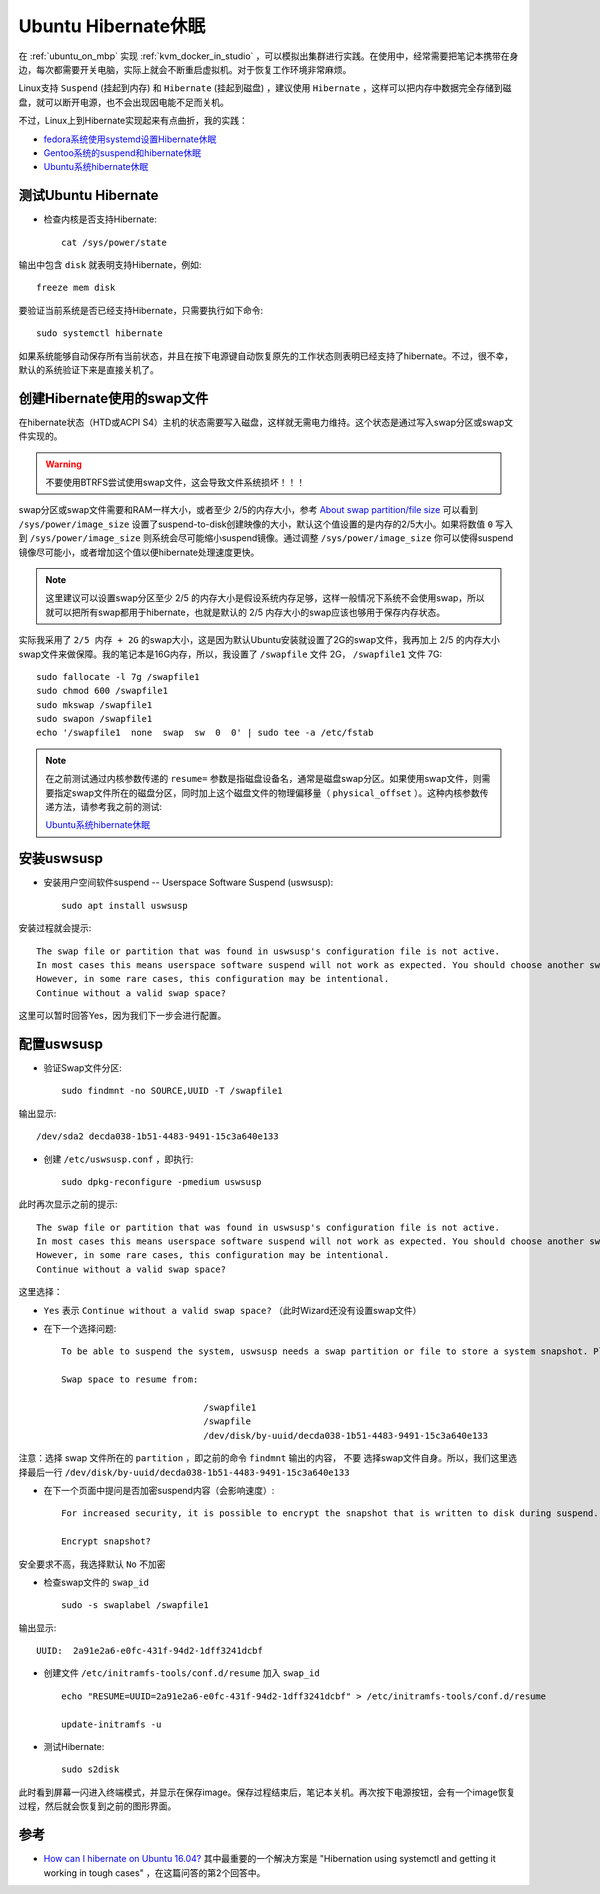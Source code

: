 .. _ubuntu_hibernate:

=======================
Ubuntu Hibernate休眠
=======================

在 :ref:`ubuntu_on_mbp` 实现 :ref:`kvm_docker_in_studio` ，可以模拟出集群进行实践。在使用中，经常需要把笔记本携带在身边，每次都需要开关电脑，实际上就会不断重启虚拟机。对于恢复工作环境非常麻烦。

Linux支持 ``Suspend`` (挂起到内存) 和 ``Hibernate`` (挂起到磁盘) ，建议使用 ``Hibernate`` ，这样可以把内存中数据完全存储到磁盘，就可以断开电源，也不会出现因电能不足而关机。

不过，Linux上到Hibernate实现起来有点曲折，我的实践：

- `fedora系统使用systemd设置Hibernate休眠 <https://github.com/huataihuang/cloud-atlas-draft/blob/master/os/linux/redhat/system_administration/systemd/hibernate_with_fedora_in_laptop.md>`_ 
- `Gentoo系统的suspend和hibernate休眠 <https://github.com/huataihuang/cloud-atlas-draft/blob/master/os/linux/gentoo/suspend_hibernate.md>`_
- `Ubuntu系统hibernate休眠 <https://github.com/huataihuang/cloud-atlas-draft/blob/master/os/linux/ubuntu/system_administration/ubuntu_hibernate.md>`_

测试Ubuntu Hibernate
==================================

- 检查内核是否支持Hibernate::

   cat /sys/power/state

输出中包含 ``disk`` 就表明支持Hibernate，例如::

   freeze mem disk

要验证当前系统是否已经支持Hibernate，只需要执行如下命令::

   sudo systemctl hibernate

如果系统能够自动保存所有当前状态，并且在按下电源键自动恢复原先的工作状态则表明已经支持了hibernate。不过，很不幸，默认的系统验证下来是直接关机了。

创建Hibernate使用的swap文件
==============================

在hibernate状态（HTD或ACPI S4）主机的状态需要写入磁盘，这样就无需电力维持。这个状态是通过写入swap分区或swap文件实现的。

.. warning::

   不要使用BTRFS尝试使用swap文件，这会导致文件系统损坏！！！

swap分区或swap文件需要和RAM一样大小，或者至少 2/5的内存大小，参考 `About swap partition/file size <https://wiki.archlinux.org/index.php/Power_management/Suspend_and_hibernate#About_swap_partition.2Ffile_size>`_ 可以看到 ``/sys/power/image_size`` 设置了suspend-to-disk创建映像的大小，默认这个值设置的是内存的2/5大小。如果将数值 ``0`` 写入到 ``/sys/power/image_size`` 则系统会尽可能缩小suspend镜像。通过调整 ``/sys/power/image_size`` 你可以使得suspend镜像尽可能小，或者增加这个值以便hibernate处理速度更快。

.. note::

   这里建议可以设置swap分区至少 2/5 的内存大小是假设系统内存足够，这样一般情况下系统不会使用swap，所以就可以把所有swap都用于hibernate，也就是默认的 2/5 内存大小的swap应该也够用于保存内存状态。

实际我采用了 ``2/5 内存 + 2G`` 的swap大小，这是因为默认Ubuntu安装就设置了2G的swap文件，我再加上 2/5 的内存大小swap文件来做保障。我的笔记本是16G内存，所以，我设置了 ``/swapfile`` 文件 2G， ``/swapfile1`` 文件 7G::

   sudo fallocate -l 7g /swapfile1
   sudo chmod 600 /swapfile1
   sudo mkswap /swapfile1
   sudo swapon /swapfile1
   echo '/swapfile1  none  swap  sw  0  0' | sudo tee -a /etc/fstab

.. note::

   在之前测试通过内核参数传递的 ``resume=`` 参数是指磁盘设备名，通常是磁盘swap分区。如果使用swap文件，则需要指定swap文件所在的磁盘分区，同时加上这个磁盘文件的物理偏移量（ ``physical_offset`` ）。这种内核参数传递方法，请参考我之前的测试:

   `Ubuntu系统hibernate休眠 <https://github.com/huataihuang/cloud-atlas-draft/blob/master/os/linux/ubuntu/system_administration/ubuntu_hibernate.md>`_

安装uswsusp
================

- 安装用户空间软件suspend -- Userspace Software Suspend (uswsusp)::

   sudo apt install uswsusp

安装过程就会提示::

   The swap file or partition that was found in uswsusp's configuration file is not active. 
   In most cases this means userspace software suspend will not work as expected. You should choose another swap space.
   However, in some rare cases, this configuration may be intentional. 
   Continue without a valid swap space?

这里可以暂时回答Yes，因为我们下一步会进行配置。

配置uswsusp
=====================

- 验证Swap文件分区::

   sudo findmnt -no SOURCE,UUID -T /swapfile1

输出显示::

   /dev/sda2 decda038-1b51-4483-9491-15c3a640e133

- 创建 ``/etc/uswsusp.conf`` ，即执行::

   sudo dpkg-reconfigure -pmedium uswsusp

此时再次显示之前的提示::

   The swap file or partition that was found in uswsusp's configuration file is not active. 
   In most cases this means userspace software suspend will not work as expected. You should choose another swap space.
   However, in some rare cases, this configuration may be intentional. 
   Continue without a valid swap space?

这里选择：

- ``Yes`` 表示 ``Continue without a valid swap space?`` （此时Wizard还没有设置swap文件）
- 在下一个选择问题::

   To be able to suspend the system, uswsusp needs a swap partition or file to store a system snapshot. Please choose the device to use, from the list of suitable swap spaces, sorted by size (largest first).

   Swap space to resume from:

                              /swapfile1
                              /swapfile
                              /dev/disk/by-uuid/decda038-1b51-4483-9491-15c3a640e133

注意：选择 swap 文件所在的 ``partition`` ，即之前的命令 ``findmnt`` 输出的内容， ``不要`` 选择swap文件自身。所以，我们这里选择最后一行 ``/dev/disk/by-uuid/decda038-1b51-4483-9491-15c3a640e133``

- 在下一个页面中提问是否加密suspend内容（会影响速度）::

   For increased security, it is possible to encrypt the snapshot that is written to disk during suspend. On resume (and suspend if you don't use an RSA key), you will be prompted for a passphrase. Encryption adds a significant time to the suspend and resume processes.

   Encrypt snapshot?

安全要求不高，我选择默认 ``No`` 不加密

- 检查swap文件的 ``swap_id`` ::

   sudo -s swaplabel /swapfile1

输出显示::

   UUID:  2a91e2a6-e0fc-431f-94d2-1dff3241dcbf

- 创建文件 ``/etc/initramfs-tools/conf.d/resume`` 加入 ``swap_id`` ::

   echo "RESUME=UUID=2a91e2a6-e0fc-431f-94d2-1dff3241dcbf" > /etc/initramfs-tools/conf.d/resume

   update-initramfs -u

- 测试Hibernate::

   sudo s2disk

此时看到屏幕一闪进入终端模式，并显示在保存image。保存过程结束后，笔记本关机。再次按下电源按钮，会有一个image恢复过程，然后就会恢复到之前的图形界面。

参考
=========

- `How can I hibernate on Ubuntu 16.04? <https://askubuntu.com/questions/768136/how-can-i-hibernate-on-ubuntu-16-04>`_ 其中最重要的一个解决方案是 "Hibernation using systemctl and getting it working in tough cases" ，在这篇问答的第2个回答中。
